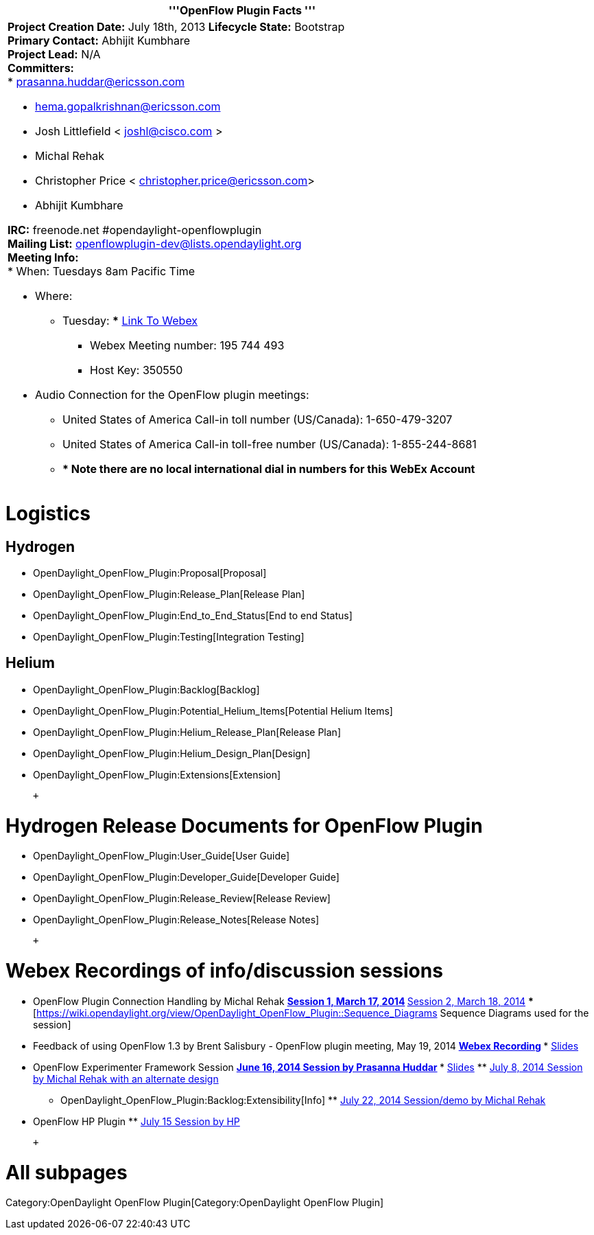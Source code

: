 [cols="^",]
|=======================================================================
|'''OpenFlow Plugin Facts '''

a|
*Project Creation Date:* July 18th, 2013 *Lifecycle State:* Bootstrap +
*Primary Contact:* Abhijit Kumbhare  +
*Project Lead:* N/A +
*Committers:* +
* prasanna.huddar@ericsson.com

* hema.gopalkrishnan@ericsson.com
* Josh Littlefield < joshl@cisco.com >
* Michal Rehak
* Christopher Price < christopher.price@ericsson.com>
* Abhijit Kumbhare  +

*IRC:* freenode.net #opendaylight-openflowplugin +
*Mailing List:* openflowplugin-dev@lists.opendaylight.org +
*Meeting Info:* +
* When: Tuesdays 8am Pacific Time

* Where:
** Tuesday:
***
https://meetings.webex.com/collabs/#/meetings/detail?uuid=M37KRLDZVQE1XUL4H4JNVLUYE2-9VIB&rnd=808677.05022[Link
To Webex]
*** Webex Meeting number: 195 744 493
*** Host Key: 350550
* Audio Connection for the OpenFlow plugin meetings:
** United States of America Call-in toll number (US/Canada):
1-650-479-3207
** United States of America Call-in toll-free number (US/Canada):
1-855-244-8681
** *** **** Note there are no local international dial in numbers for
this WebEx Account**

|=======================================================================

[[logistics]]
= Logistics

[[hydrogen]]
== Hydrogen

* OpenDaylight_OpenFlow_Plugin:Proposal[Proposal]
* OpenDaylight_OpenFlow_Plugin:Release_Plan[Release Plan]
* OpenDaylight_OpenFlow_Plugin:End_to_End_Status[End to end Status]
* OpenDaylight_OpenFlow_Plugin:Testing[Integration Testing]

[[helium]]
== Helium

* OpenDaylight_OpenFlow_Plugin:Backlog[Backlog]
* OpenDaylight_OpenFlow_Plugin:Potential_Helium_Items[Potential Helium
Items]
* OpenDaylight_OpenFlow_Plugin:Helium_Release_Plan[Release Plan]
* OpenDaylight_OpenFlow_Plugin:Helium_Design_Plan[Design]
* OpenDaylight_OpenFlow_Plugin:Extensions[Extension]

 +

[[hydrogen-release-documents-for-openflow-plugin]]
= Hydrogen Release Documents for OpenFlow Plugin

* OpenDaylight_OpenFlow_Plugin:User_Guide[User Guide]
* OpenDaylight_OpenFlow_Plugin:Developer_Guide[Developer Guide]
* OpenDaylight_OpenFlow_Plugin:Release_Review[Release Review]
* OpenDaylight_OpenFlow_Plugin:Release_Notes[Release Notes]

 +

[[webex-recordings-of-infodiscussion-sessions]]
= Webex Recordings of info/discussion sessions

* OpenFlow Plugin Connection Handling by Michal Rehak
**
https://cisco.webex.com/ciscosales/lsr.php?RCID=b7f653bc0cb2442eb445990e041af76b[Session
1, March 17, 2014]
**
https://cisco.webex.com/ciscosales/lsr.php?RCID=db7e270cbff94abb89f1c63cb53bedd7[Session
2, March 18, 2014]
***
[https://wiki.opendaylight.org/view/OpenDaylight_OpenFlow_Plugin::Sequence_Diagrams
Sequence Diagrams used for the session]
* Feedback of using OpenFlow 1.3 by Brent Salisbury - OpenFlow plugin
meeting, May 19, 2014
**
https://meetings.webex.com/collabs/files/viewRecording?encryptData=1_0ED4CB11B5D7C3A3117C2BF1728A47F60FB860EBD430F3ED7B500F38468AA3B0EB5662D929D90689EF584D3EAA46F854600788AE4A0616B0CD58FC2F91E2ADF6523721F97E967D64C300C1F04BB46674_E89EF8DCEBFEDB355C44D01ED10FD351E9F519F8[Webex
Recording]
***
https://www.dropbox.com/s/ojd6uooyx69gjn6/OF13-Feedback-Slides.pdf[Slides]
* OpenFlow Experimenter Framework Session
**
https://meetings.webex.com/collabs/url/_NC4R-gxWwy245KgV4yTQTH8qN4ijJ5jksPZH2kOMYW00000[June
16, 2014 Session by Prasanna Huddar]
***
https://wiki.opendaylight.org/view/OpenDaylight_OpenFlow_Plugin:Helium_Design[Slides]
**
https://meetings.webex.com/collabs/url/jwSDLWB1PFjmN1t-UlMs0jTkN4CrUmCn1CaAvPQm5VC00000[July
8, 2014 Session by Michal Rehak with an alternate design]
*** OpenDaylight_OpenFlow_Plugin:Backlog:Extensibility[Info]
**
https://meetings.webex.com/collabs/url/Nm9ykAvgCMWfT9UYi87IDWhZ0ctN9m7qEK3_xmE_g3u00000[July
22, 2014 Session/demo by Michal Rehak]
* OpenFlow HP Plugin
**
https://meetings.webex.com/collabs/url/nGnPaKEdg5oc-4ZY2MDM7DIovz0K8dEE_rae4_fNjE000000[July
15 Session by HP]

 +

[[all-subpages]]
= All subpages

Category:OpenDaylight OpenFlow Plugin[Category:OpenDaylight OpenFlow
Plugin]
